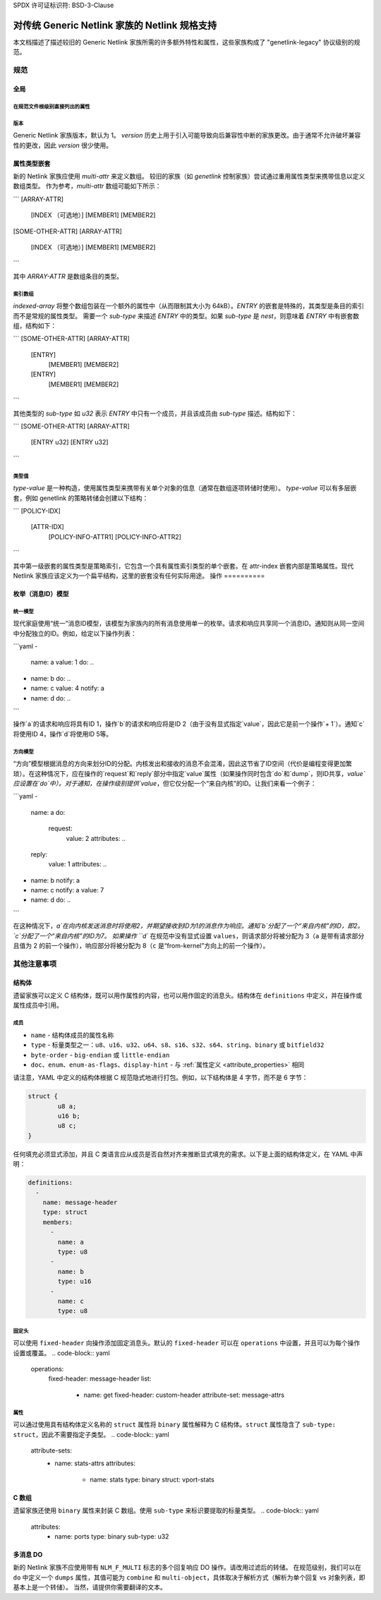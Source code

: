 SPDX 许可证标识符: BSD-3-Clause

=================================================================
对传统 Generic Netlink 家族的 Netlink 规格支持
=================================================================

本文档描述了描述较旧的 Generic Netlink 家族所需的许多额外特性和属性，这些家族构成了 "genetlink-legacy" 协议级别的规范。

规范
=============

全局
-------

在规范文件根级别直接列出的属性
~~~~~~~~~~~~~~~~~~~~~~~~~~~~~~~~

版本
~~~~~~~

Generic Netlink 家族版本，默认为 1。
`version` 历史上用于引入可能导致向后兼容性中断的家族更改。由于通常不允许破坏兼容性的更改，因此 `version` 很少使用。

属性类型嵌套
--------------------

新的 Netlink 家族应使用 `multi-attr` 来定义数组。
较旧的家族（如 `genetlink` 控制家族）尝试通过重用属性类型来携带信息以定义数组类型。
作为参考，`multi-attr` 数组可能如下所示：

```
[ARRAY-ATTR]
  [INDEX （可选地）]
  [MEMBER1]
  [MEMBER2]
[SOME-OTHER-ATTR]
[ARRAY-ATTR]
  [INDEX （可选地）]
  [MEMBER1]
  [MEMBER2]
```

其中 `ARRAY-ATTR` 是数组条目的类型。

索引数组
~~~~~~~~~~~~~

`indexed-array` 将整个数组包装在一个额外的属性中（从而限制其大小为 64kB）。`ENTRY` 的嵌套是特殊的，其类型是条目的索引而不是常规的属性类型。
需要一个 `sub-type` 来描述 `ENTRY` 中的类型。如果 `sub-type` 是 `nest`，则意味着 `ENTRY` 中有嵌套数组，结构如下：

```
[SOME-OTHER-ATTR]
[ARRAY-ATTR]
  [ENTRY]
    [MEMBER1]
    [MEMBER2]
  [ENTRY]
    [MEMBER1]
    [MEMBER2]
```

其他类型的 `sub-type` 如 `u32` 表示 `ENTRY` 中只有一个成员，并且该成员由 `sub-type` 描述。结构如下：

```
[SOME-OTHER-ATTR]
[ARRAY-ATTR]
  [ENTRY u32]
  [ENTRY u32]
```

类型值
~~~~~~~~~~

`type-value` 是一种构造，使用属性类型来携带有关单个对象的信息（通常在数组逐项转储时使用）。
`type-value` 可以有多层嵌套，例如 genetlink 的策略转储会创建以下结构：

```
[POLICY-IDX]
  [ATTR-IDX]
    [POLICY-INFO-ATTR1]
    [POLICY-INFO-ATTR2]
```

其中第一级嵌套的属性类型是策略索引，它包含一个具有属性索引类型的单个嵌套。在 attr-index 嵌套内部是策略属性。现代 Netlink 家族应该定义为一个扁平结构，这里的嵌套没有任何实际用途。
操作
==========

枚举（消息ID）模型
-----------------------

统一模型
~~~~~~~

现代家庭使用“统一”消息ID模型，该模型为家族内的所有消息使用单一的枚举。请求和响应共享同一个消息ID。通知则从同一空间中分配独立的ID。例如，给定以下操作列表：

```yaml
-
  name: a
  value: 1
  do: ..
-
  name: b
  do: ..
-
  name: c
  value: 4
  notify: a
-
  name: d
  do: ..
```

操作`a`的请求和响应将具有ID 1，操作`b`的请求和响应将是ID 2（由于没有显式指定`value`，因此它是前一个操作`+ 1`）。通知`c`将使用ID 4，操作`d`将使用ID 5等。

方向模型
~~~~~~~~~~~

“方向”模型根据消息的方向来划分ID的分配。内核发出和接收的消息不会混淆，因此这节省了ID空间（代价是编程变得更加繁琐）。在这种情况下，应在操作的`request`和`reply`部分中指定`value`属性（如果操作同时包含`do`和`dump`，则ID共享，`value`应设置在`do`中）。对于通知，在操作级别提供`value`，但它仅分配一个“来自内核”的ID。让我们来看一个例子：

```yaml
-
  name: a
  do:
    request:
      value: 2
      attributes: ..
  reply:
      value: 1
      attributes: ..
-
  name: b
  notify: a
-
  name: c
  notify: a
  value: 7
-
  name: d
  do: ..
```

在这种情况下，`a`在向内核发送消息时将使用2，并期望接收到ID为1的消息作为响应。通知`b`分配了一个“来自内核”的ID，即2。`c`分配了一个“来自内核”的ID为7。
如果操作 ``d`` 在规范中没有显式设置 ``values``，则请求部分将被分配为 3（``a`` 是带有请求部分且值为 2 的前一个操作），响应部分将被分配为 8（``c`` 是“from-kernel”方向上的前一个操作）。

其他注意事项
=============

结构体
-------

遗留家族可以定义 C 结构体，既可以用作属性的内容，也可以用作固定的消息头。结构体在 ``definitions`` 中定义，并在操作或属性成员中引用。

成员
~~~~~~~

- ``name`` - 结构体成员的属性名称
- ``type`` - 标量类型之一：``u8``、``u16``、``u32``、``u64``、``s8``、``s16``、``s32``、``s64``、``string``、``binary`` 或 ``bitfield32``
- ``byte-order`` - ``big-endian`` 或 ``little-endian``
- ``doc``、``enum``、``enum-as-flags``、``display-hint`` - 与 :ref:`属性定义 <attribute_properties>` 相同

请注意，YAML 中定义的结构体根据 C 规范隐式地进行打包。例如，以下结构体是 4 字节，而不是 6 字节：

.. code-block:: c

  struct {
          u8 a;
          u16 b;
          u8 c;
  }

任何填充必须显式添加，并且 C 类语言应从成员是否自然对齐来推断显式填充的需求。以下是上面的结构体定义，在 YAML 中声明：

.. code-block:: yaml

  definitions:
    -
      name: message-header
      type: struct
      members:
        -
          name: a
          type: u8
        -
          name: b
          type: u16
        -
          name: c
          type: u8

固定头
~~~~~~~~~~~~~

可以使用 ``fixed-header`` 向操作添加固定消息头。默认的 ``fixed-header`` 可以在 ``operations`` 中设置，并且可以为每个操作设置或覆盖。
.. code-block:: yaml

  operations:
    fixed-header: message-header
    list:
      -
        name: get
        fixed-header: custom-header
        attribute-set: message-attrs

属性
~~~~~~~~~~

可以通过使用具有结构体定义名称的 ``struct`` 属性将 ``binary`` 属性解释为 C 结构体。``struct`` 属性隐含了 ``sub-type: struct``，因此不需要指定子类型。
.. code-block:: yaml

  attribute-sets:
    -
      name: stats-attrs
      attributes:
        -
          name: stats
          type: binary
          struct: vport-stats

C 数组
--------

遗留家族还使用 ``binary`` 属性来封装 C 数组。使用 ``sub-type`` 来标识要提取的标量类型。
.. code-block:: yaml

  attributes:
    -
      name: ports
      type: binary
      sub-type: u32

多消息 DO
------------

新的 Netlink 家族不应使用带有 ``NLM_F_MULTI`` 标志的多个回复响应 DO 操作。请改用过滤后的转储。
在规范级别，我们可以在 ``do`` 中定义一个 ``dumps`` 属性，其值可能为 ``combine`` 和 ``multi-object``，具体取决于解析方式（解析为单个回复 vs 对象列表，即基本上是一个转储）。
当然，请提供你需要翻译的文本。

